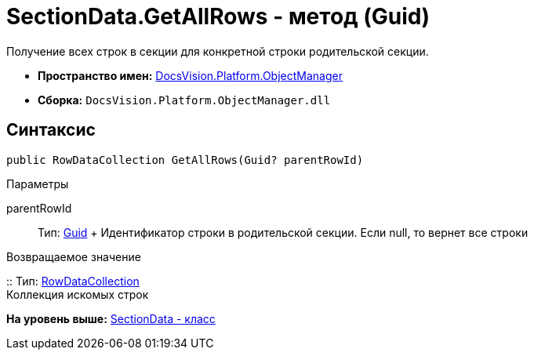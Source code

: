 = SectionData.GetAllRows - метод (Guid)

Получение всех строк в секции для конкретной строки родительской секции.

* [.keyword]*Пространство имен:* xref:api/DocsVision/Platform/ObjectManager/ObjectManager_NS.adoc[DocsVision.Platform.ObjectManager]
* [.keyword]*Сборка:* [.ph .filepath]`DocsVision.Platform.ObjectManager.dll`

== Синтаксис

[source,pre,codeblock,language-csharp]
----
public RowDataCollection GetAllRows(Guid? parentRowId)
----

Параметры

parentRowId::
  Тип: http://msdn.microsoft.com/ru-ru/library/system.guid.aspx[Guid]
  +
  Идентификатор строки в родительской секции. Если null, то вернет все строки

Возвращаемое значение

::
  Тип: xref:RowDataCollection_CL.adoc[RowDataCollection]
  +
  Коллекция искомых строк

*На уровень выше:* xref:../../../../api/DocsVision/Platform/ObjectManager/SectionData_CL.adoc[SectionData - класс]
